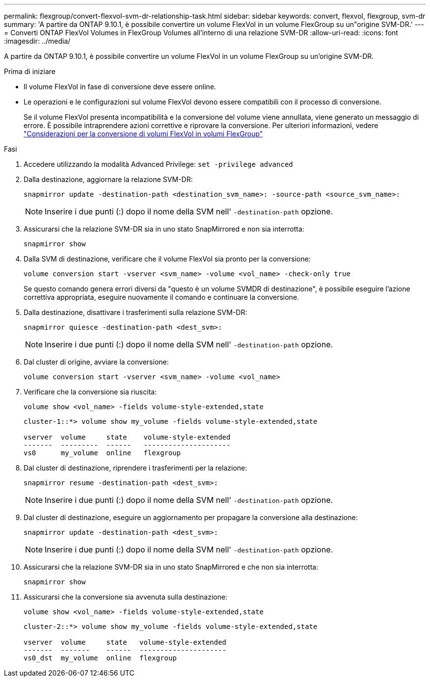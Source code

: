 ---
permalink: flexgroup/convert-flexvol-svm-dr-relationship-task.html 
sidebar: sidebar 
keywords: convert, flexvol, flexgroup, svm-dr 
summary: 'A partire da ONTAP 9.10.1, è possibile convertire un volume FlexVol in un volume FlexGroup su un"origine SVM-DR.' 
---
= Converti ONTAP FlexVol Volumes in FlexGroup Volumes all'interno di una relazione SVM-DR
:allow-uri-read: 
:icons: font
:imagesdir: ../media/


[role="lead"]
A partire da ONTAP 9.10.1, è possibile convertire un volume FlexVol in un volume FlexGroup su un'origine SVM-DR.

.Prima di iniziare
* Il volume FlexVol in fase di conversione deve essere online.
* Le operazioni e le configurazioni sul volume FlexVol devono essere compatibili con il processo di conversione.
+
Se il volume FlexVol presenta incompatibilità e la conversione del volume viene annullata, viene generato un messaggio di errore. È possibile intraprendere azioni correttive e riprovare la conversione.
Per ulteriori informazioni, vedere link:convert-flexvol-concept.html["Considerazioni per la conversione di volumi FlexVol in volumi FlexGroup"]



.Fasi
. Accedere utilizzando la modalità Advanced Privilege: `set -privilege advanced`
. Dalla destinazione, aggiornare la relazione SVM-DR:
+
[source, cli]
----
snapmirror update -destination-path <destination_svm_name>: -source-path <source_svm_name>:
----
+
[NOTE]
====
Inserire i due punti (:) dopo il nome della SVM nell' `-destination-path` opzione.

====
. Assicurarsi che la relazione SVM-DR sia in uno stato SnapMirrored e non sia interrotta:
+
[source, cli]
----
snapmirror show
----
. Dalla SVM di destinazione, verificare che il volume FlexVol sia pronto per la conversione:
+
[source, cli]
----
volume conversion start -vserver <svm_name> -volume <vol_name> -check-only true
----
+
Se questo comando genera errori diversi da "questo è un volume SVMDR di destinazione", è possibile eseguire l'azione correttiva appropriata, eseguire nuovamente il comando e continuare la conversione.

. Dalla destinazione, disattivare i trasferimenti sulla relazione SVM-DR:
+
[source, cli]
----
snapmirror quiesce -destination-path <dest_svm>:
----
+
[NOTE]
====
Inserire i due punti (:) dopo il nome della SVM nell' `-destination-path` opzione.

====
. Dal cluster di origine, avviare la conversione:
+
[source, cli]
----
volume conversion start -vserver <svm_name> -volume <vol_name>
----
. Verificare che la conversione sia riuscita:
+
[source, cli]
----
volume show <vol_name> -fields volume-style-extended,state
----
+
[listing]
----
cluster-1::*> volume show my_volume -fields volume-style-extended,state

vserver  volume     state    volume-style-extended
-------  ---------  ------   ---------------------
vs0      my_volume  online   flexgroup
----
. Dal cluster di destinazione, riprendere i trasferimenti per la relazione:
+
[source, cli]
----
snapmirror resume -destination-path <dest_svm>:
----
+
[NOTE]
====
Inserire i due punti (:) dopo il nome della SVM nell' `-destination-path` opzione.

====
. Dal cluster di destinazione, eseguire un aggiornamento per propagare la conversione alla destinazione:
+
[source, cli]
----
snapmirror update -destination-path <dest_svm>:
----
+
[NOTE]
====
Inserire i due punti (:) dopo il nome della SVM nell' `-destination-path` opzione.

====
. Assicurarsi che la relazione SVM-DR sia in uno stato SnapMirrored e che non sia interrotta:
+
[source, cli]
----
snapmirror show
----
. Assicurarsi che la conversione sia avvenuta sulla destinazione:
+
[source, cli]
----
volume show <vol_name> -fields volume-style-extended,state
----
+
[listing]
----
cluster-2::*> volume show my_volume -fields volume-style-extended,state

vserver  volume     state   volume-style-extended
-------  -------    ------  ---------------------
vs0_dst  my_volume  online  flexgroup
----

